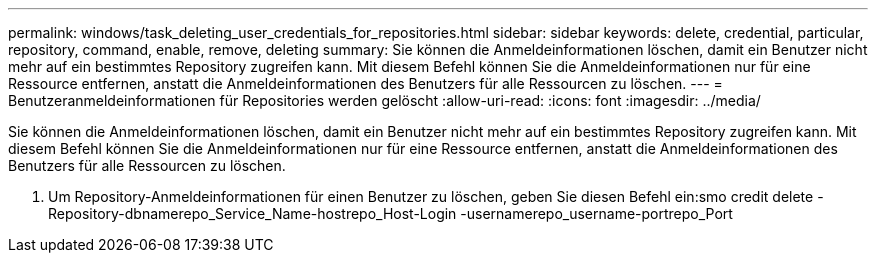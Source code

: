 ---
permalink: windows/task_deleting_user_credentials_for_repositories.html 
sidebar: sidebar 
keywords: delete, credential, particular, repository, command, enable, remove, deleting 
summary: Sie können die Anmeldeinformationen löschen, damit ein Benutzer nicht mehr auf ein bestimmtes Repository zugreifen kann. Mit diesem Befehl können Sie die Anmeldeinformationen nur für eine Ressource entfernen, anstatt die Anmeldeinformationen des Benutzers für alle Ressourcen zu löschen. 
---
= Benutzeranmeldeinformationen für Repositories werden gelöscht
:allow-uri-read: 
:icons: font
:imagesdir: ../media/


[role="lead"]
Sie können die Anmeldeinformationen löschen, damit ein Benutzer nicht mehr auf ein bestimmtes Repository zugreifen kann. Mit diesem Befehl können Sie die Anmeldeinformationen nur für eine Ressource entfernen, anstatt die Anmeldeinformationen des Benutzers für alle Ressourcen zu löschen.

. Um Repository-Anmeldeinformationen für einen Benutzer zu löschen, geben Sie diesen Befehl ein:smo credit delete -Repository-dbnamerepo_Service_Name-hostrepo_Host-Login -usernamerepo_username-portrepo_Port

